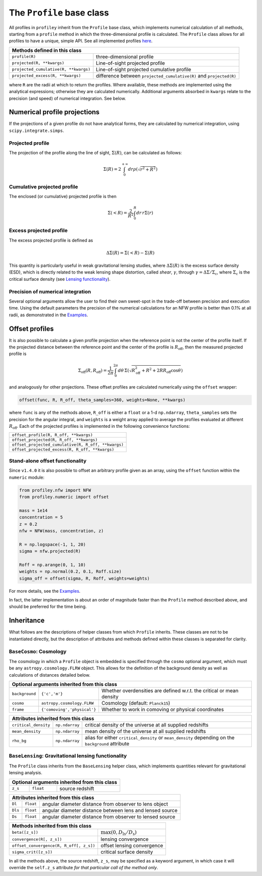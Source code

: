 The ``Profile`` base class
==========================

All profiles in ``profiley`` inherit from the ``Profile`` base class, which
implements numerical calculation of all methods, starting from a ``profile``
method in which the three-dimensional profile is calculated. The ``Profile``
class allows for all profiles to have a unique, simple API. See all implemented
profiles `here <../index.html>`_.

+-------------------------------------------------------------------------------------------------------------+
| Methods defined in this class                                                                               |
+=======================================+=====================================================================+
| ``profile(R)``                        | three-dimensional profile                                           |
+---------------------------------------+---------------------------------------------------------------------+
| ``projected(R, **kwargs)``            | Line-of-sight projected profile                                     |
+---------------------------------------+---------------------------------------------------------------------+
| ``projected_cumulative(R, **kwargs)`` | Line-of-sight projected cumulative profile                          |
+---------------------------------------+---------------------------------------------------------------------+
| ``projected_excess(R, **kwargs)``     | difference between ``projected_cumulative(R)`` and ``projected(R)`` |
+---------------------------------------+---------------------------------------------------------------------+

where ``R`` are the radii at which to return the profiles. Where available,
these methods are implemented using the analytical expressions; otherwise they
are calculated numerically. Additional arguments absorbed in ``kwargs`` relate
to the precision (and speed) of numerical integration. See below.

.. numerical:

Numerical profile projections
+++++++++++++++++++++++++++++

If the projections of a given profile do not have analytical forms, they are
calculated by numerical integration, using ``scipy.integrate.simps``.

Projected profile
-----------------

The projection of the profile along the
line of sight, :math:`\Sigma(R)`, can be calculated as follows:

.. math::

    \Sigma(R) = 2\int_0^{+\infty} dr \rho(\sqrt{r^2+R^2})


Cumulative projected profile
----------------------------

The enclosed (or cumulative) projected profile is then

.. math::

    \Sigma(<R) = \frac2{R^2}\int_0^R dr\,r\Sigma(r)


Excess projected profile
------------------------

The excess projected profile is defined as

.. math::

    \Delta\Sigma(R) = \Sigma(<R) - \Sigma(R)

This quantity is particularly useful in weak gravitational lensing studies,
where :math:`\Delta\Sigma(R)` is the excess surface density (ESD), which is
directly related to the weak lensing shape distortion, called *shear*,
:math:`\gamma`, through :math:`\gamma=\Delta\Sigma/\Sigma_\mathrm{c}`, where
:math:`\Sigma_\mathrm{c}` is the critical surface density (see `Lensing
functionality <#lensing>`_).

Precision of numerical integration
----------------------------------

Several optional arguments allow the user to find their own sweet-spot in the
trade-off between precision and execution time. Using the default parameters the
precision of the numerical calculations for an NFW profile is better than 0.1%
at all radii, as demonstrated in the `Examples
<https://github.com/cristobal-sifon/profiley/blob/master/examples/nfw/nfw_single.ipynb>`_.

.. offset:

Offset profiles
+++++++++++++++

It is also possible to calculate a given profile projection when the reference
point is not the center of the profile itself. If the projected distance between
the reference point and the center of the profile is :math:`R_\mathrm{off}`,
then the measured projected profile is

.. math::

    \Sigma_\mathrm{off}(R,R_\mathrm{off}) = \frac1{2\pi}
        \int_0^{2\pi}d\theta\,
            \Sigma\left(
                \sqrt{R_\mathrm{off}^2 + R^2 + 2RR_\mathrm{off}\cos\theta}
            \right)

and analogously for other projections. These offset profiles are calculated
numerically using the ``offset`` wrapper:

.. code-block::

    offset(func, R, R_off, theta_samples=360, weights=None, **kwargs)

where ``func`` is any of the methods above, ``R_off`` is either a ``float`` or a
1-d ``np.ndarray``, ``theta_samples`` sets the precision for the angular
integral, and ``weights`` is a weight array applied to average the profiles
evaluated at different :math:`R_\mathrm{off}`. Each of the projected profiles
is implemented in the following convenience functions:

+-----------------------------------------------------+
| ``offset_profile(R, R_off, **kwargs)``              |
+-----------------------------------------------------+
| ``offset_projected(R, R_off, **kwargs)``            |
+-----------------------------------------------------+
| ``offset_projected_cumulative(R, R_off, **kwargs)`` |
+-----------------------------------------------------+
| ``offset_projected_excess(R, R_off, **kwargs)``     |
+-----------------------------------------------------+

Stand-alone offset functionality
--------------------------------

Since ``v1.4.0`` it is also possible to offset an arbitrary profile given as an
array, using the ``offset`` function within the ``numeric`` module:

.. code-block::

    from profiley.nfw import NFW
    from profiley.numeric import offset

    mass = 1e14
    concentration = 5
    z = 0.2
    nfw = NFW(mass, concentration, z)

    R = np.logspace(-1, 1, 20)
    sigma = nfw.projected(R)

    Roff = np.arange(0, 1, 10)
    weights = np.normal(0.2, 0.1, Roff.size)
    sigma_off = offset(sigma, R, Roff, weights=weights)

For more details, see the `Examples
<https://github.com/cristobal-sifon/profiley/blob/master/examples/nfw/nfw_single.ipynb>`_.

In fact, the latter implementation is about an order of magnitude faster
than the ``Profile`` method described above, and should be preferred for
the time being.

.. inheritance:

Inheritance
+++++++++++

What follows are the descriptions of helper classes from which ``Profile``
inherits. These classes are not to be instantiated directly, but the description
of attributes and methods defined within these classes is separated for clarity.



.. cosmology:

``BaseCosmo``: Cosmology
------------------------

The cosmology in which a ``Profile`` object is embedded is specified through the
``cosmo`` optional argument, which must be any ``astropy.cosmology.FLRW`` object.
This allows for the definition of the background density as well as calculations
of distances detailed below.

+------------------------------------------------------------------------------------------------------------------------+
| Optional arguments inherited from this class                                                                           |
+================+===============================+=======================================================================+
| ``background`` |         ``{'c','m'}``         | Whether overdensities are defined w.r.t. the critical or mean density |
+----------------+-------------------------------+-----------------------------------------------------------------------+
|   ``cosmo``    |   ``astropy.cosmology.FLRW``  | Cosmology (default: ``Planck15``)                                     |
+----------------+-------------------------------+-----------------------------------------------------------------------+
|   ``frame``    |  ``{'comoving','physical'}``  | Whether to work in comoving or physical coordinates                   |
+----------------+-------------------------------+-----------------------------------------------------------------------+

+---------------------------------------------------------------------------------------------------------------------------------------------+
| Attributes inherited from this class                                                                                                        |
+======================+================+=====================================================================================================+
| ``critical_density`` | ``np.ndarray`` | critical density of the universe at all supplied redshifts                                          |
+----------------------+----------------+-----------------------------------------------------------------------------------------------------+
| ``mean_density``     | ``np.ndarray`` | mean density of the universe at all supplied redshifts                                              |
+----------------------+----------------+-----------------------------------------------------------------------------------------------------+
| ``rho_bg``           | ``np.ndarray`` | alias for either ``critical_density`` or ``mean_density`` depending on the ``background`` attribute |
+----------------------+----------------+-----------------------------------------------------------------------------------------------------+


.. _lensing:

``BaseLensing``: Gravitational lensing functionality
----------------------------------------------------

The ``Profile`` class inherits from the ``BaseLensing`` helper class,
which implements quantities relevant for gravitational lensing analysis.

+----------------------------------------------+
| Optional arguments inherited from this class |
+=========+===========+========================+
| ``z_s`` | ``float`` | source redshift        |
+---------+-----------+------------------------+

+--------------------------------------------------------------------------------+
| Attributes inherited from this class                                           |
+=========+===========+==========================================================+
| ``Dl``  | ``float`` | angular diameter distance from observer to lens object   |
+---------+-----------+----------------------------------------------------------+
| ``Dls`` | ``float`` | angular diameter distance between lens and lensed source |
+---------+-----------+----------------------------------------------------------+
| ``Ds``  | ``float`` | angular diameter distance from observer to lensed source |
+---------+-----------+----------------------------------------------------------+

+---------------------------------------------------------------------------------------+
| Methods inherited from this class                                                     |
+=========================================+=============================================+
| ``beta([z_s])``                         | :math:`\max(0, D_\mathrm{ls}/D_\mathrm{s})` |
+-----------------------------------------+---------------------------------------------+
| ``convergence(R[, z_s])``               | lensing convergence                         |
+-----------------------------------------+---------------------------------------------+
| ``offset_convergence(R, R_off[, z_s])`` | offset lensing convergence                  |
+-----------------------------------------+---------------------------------------------+
| ``sigma_crit([z_s])``                   | critical surface density                    |
+-----------------------------------------+---------------------------------------------+

In all the methods above, the source redshift, ``z_s``, may be specified as a
keyword argument, in which case it will override the ``self.z_s`` attribute *for
that particular call of the method only*.
